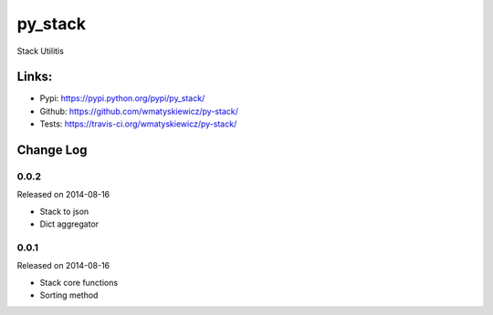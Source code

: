 py_stack
========
Stack Utilitis

Links:
------
- Pypi: https://pypi.python.org/pypi/py_stack/
- Github: https://github.com/wmatyskiewicz/py-stack/
- Tests: https://travis-ci.org/wmatyskiewicz/py-stack/


Change Log
----------


0.0.2
~~~~~

Released on 2014-08-16

* Stack to json
* Dict aggregator


0.0.1
~~~~~

Released on 2014-08-16

* Stack core functions
* Sorting method
